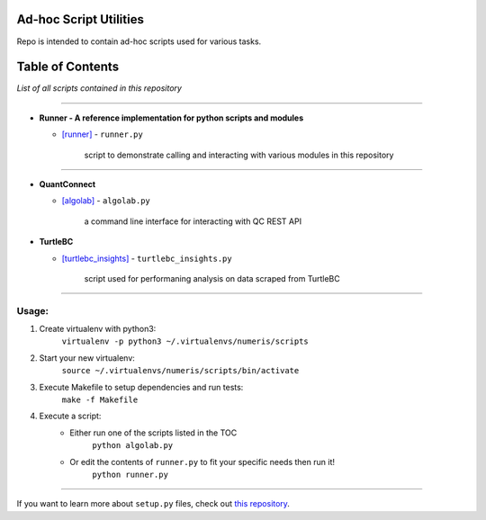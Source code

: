 Ad-hoc Script Utilities
=======================

Repo is intended to contain ad-hoc scripts used for various tasks.

Table of Contents
=================

*List of all scripts contained in this repository*

-----

- **Runner - A reference implementation for python scripts and modules**

  - `[runner] <runner.md>`_ - ``runner.py``

        script to demonstrate calling and interacting with various modules in this repository

-----

- **QuantConnect**

  - `[algolab] <algolab.md>`_ - ``algolab.py``

        a command line interface for interacting with QC REST API


- **TurtleBC**

  - `[turtlebc_insights] <turtlebc_insights.md>`_ - ``turtlebc_insights.py``

        script used for performaning analysis on data scraped from TurtleBC

-----

Usage:
------

1. Create virtualenv with python3:
    ``virtualenv -p python3 ~/.virtualenvs/numeris/scripts``

2. Start your new virtualenv:
    ``source ~/.virtualenvs/numeris/scripts/bin/activate``

3. Execute Makefile to setup dependencies and run tests:
    ``make -f Makefile``

4. Execute a script:
    - Either run one of the scripts listed in the TOC
        ``python algolab.py``
    - Or edit the contents of ``runner.py`` to fit your specific needs then run it!
        ``python runner.py``

------



If you want to learn more about ``setup.py`` files, check out `this repository <https://github.com/kennethreitz/setup.py>`_.
